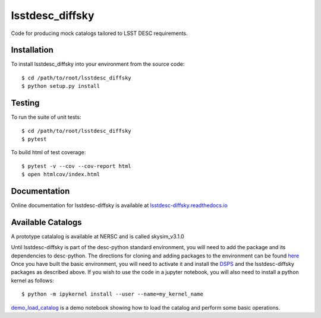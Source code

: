 lsstdesc_diffsky
================

Code for producing mock catalogs tailored to LSST DESC requirements.

Installation
------------
To install lsstdesc_diffsky into your environment from the source code::

    $ cd /path/to/root/lsstdesc_diffsky
    $ python setup.py install

Testing
-------
To run the suite of unit tests::

    $ cd /path/to/root/lsstdesc_diffsky
    $ pytest

To build html of test coverage::

    $ pytest -v --cov --cov-report html
    $ open htmlcov/index.html

Documentation
-------------
Online documentation for lsstdesc-diffsky is available at
`lsstdesc-diffsky.readthedocs.io <https://lsstdesc-diffsky.readthedocs.io/en/latest/>`_
    
Available Catalogs
------------------
A prototype catalalog is available at NERSC and is called
skysim_v3.1.0

Until lsstdesc-diffsky is part of the desc-python standard environment,
you will need to add the package and its dependencies to desc-python.
The directions for cloning and adding packages to the environment can be found
`here <https://github.com/LSSTDESC/desc-python/wiki/Add-Packages-to-the-desc-python-environment>`_
Once you have built the basic environment, you will need to activate it and install the
`DSPS <https://github.com/ArgonneCPAC/dsps), [diffsky](https://github.com/ArgonneCPAC/diffsky>`_
and the lsstdesc-diffsky packages as described above. If you wish to
use the code in a jupyter notebook, you will also need to install a python kernel as follows::

    $ python -m ipykernel install --user --name=my_kernel_name

`demo_load_catalog <https://github.com/LSSTDESC/lsstdesc-diffsky/tree/main/notebooks/demo_load_catalog.ipynb>`_
is a demo notebook showing how to load the catalog and perform some basic operations.
